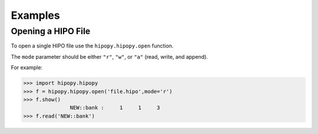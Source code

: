 Examples
========

.. _examples:

.. note 

Opening a HIPO File
-------------------

To open a single HIPO file use the
``hipopy.hipopy.open`` function.

The ``mode`` parameter should be either ``"r"``, ``"w"``,
or ``"a"`` (read, write, and append).

For example:

>>> import hipopy.hipopy
>>> f = hipopy.hipopy.open('file.hipo',mode='r')
>>> f.show()
               NEW::bank :     1     1     3
>>> f.read('NEW::bank')